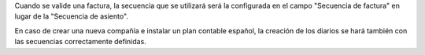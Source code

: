Cuando se valide una factura, la secuencia que se utilizará será la configurada
en el campo "Secuencia de factura" en lugar de la "Secuencia de asiento".

En caso de crear una nueva compañía e instalar un plan contable español, la
creación de los diarios se hará también con las secuencias correctamente
definidas.
